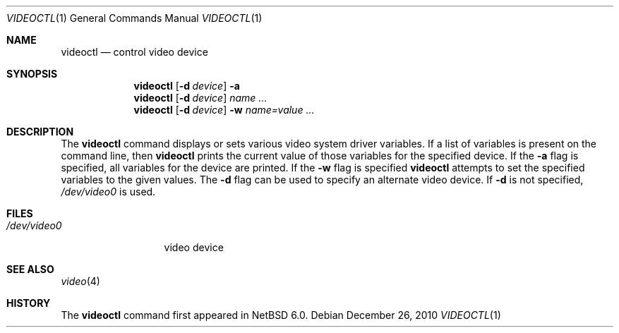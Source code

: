 .\" $NetBSD: videoctl.1,v 1.1 2010/12/26 10:37:15 jmcneill Exp $
.\"
.\" Copyright (c) 2010 Jared D. McNeill <jmcneill@invisible.ca>
.\" All rights reserved.
.\"
.\" Redistribution and use in source and binary forms, with or without
.\" modification, are permitted provided that the following conditions
.\" are met:
.\" 1. Redistributions of source code must retain the above copyright
.\"    notice, this list of conditions and the following disclaimer.
.\" 2. Redistributions in binary form must reproduce the above copyright
.\"    notice, this list of conditions and the following disclaimer in the
.\"    documentation and/or other materials provided with the distribution.
.\"
.\" THIS SOFTWARE IS PROVIDED BY THE NETBSD FOUNDATION, INC. AND CONTRIBUTORS
.\" ``AS IS'' AND ANY EXPRESS OR IMPLIED WARRANTIES, INCLUDING, BUT NOT LIMITED
.\" TO, THE IMPLIED WARRANTIES OF MERCHANTABILITY AND FITNESS FOR A PARTICULAR
.\" PURPOSE ARE DISCLAIMED.  IN NO EVENT SHALL THE FOUNDATION OR CONTRIBUTORS
.\" BE LIABLE FOR ANY DIRECT, INDIRECT, INCIDENTAL, SPECIAL, EXEMPLARY, OR
.\" CONSEQUENTIAL DAMAGES (INCLUDING, BUT NOT LIMITED TO, PROCUREMENT OF
.\" SUBSTITUTE GOODS OR SERVICES; LOSS OF USE, DATA, OR PROFITS; OR BUSINESS
.\" INTERRUPTION) HOWEVER CAUSED AND ON ANY THEORY OF LIABILITY, WHETHER IN
.\" CONTRACT, STRICT LIABILITY, OR TORT (INCLUDING NEGLIGENCE OR OTHERWISE)
.\" ARISING IN ANY WAY OUT OF THE USE OF THIS SOFTWARE, EVEN IF ADVISED OF THE
.\" POSSIBILITY OF SUCH DAMAGE.
.\"
.Dd December 26, 2010
.Dt VIDEOCTL 1
.Os
.Sh NAME
.Nm videoctl
.Nd control video device
.Sh SYNOPSIS
.Nm
.Op Fl d Ar device
.Fl a
.Nm
.Op Fl d Ar device
.Ar name ...
.Nm
.Op Fl d Ar device
.Fl w
.Ar name=value ...
.Sh DESCRIPTION
The
.Nm
command displays or sets various video system driver variables.
If a list of variables is present on the command line, then
.Nm
prints the current value of those variables for the specified device.
If the
.Fl a
flag is specified, all variables for the device are printed.
If the
.Fl w
flag is specified
.Nm
attempts to set the specified variables to the given values.
The
.Fl d
flag can be used to specify an alternate video device.
If
.Fl d
is not specified,
.Pa /dev/video0
is used.
.Sh FILES
.Bl -tag -width /dev/video0 -compact
.It Pa /dev/video0
video device
.El
.Sh SEE ALSO
.Xr video 4
.Sh HISTORY
The
.Nm
command first appeared in
.Nx 6.0 .
